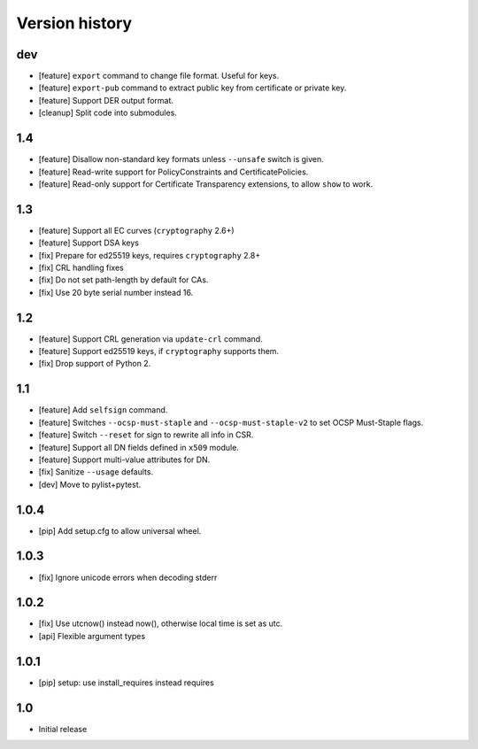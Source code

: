Version history
===============

dev
---

* [feature] ``export`` command to change file format.  Useful for keys.
* [feature] ``export-pub`` command to extract public key
  from certificate or private key.
* [feature] Support DER output format.
* [cleanup] Split code into submodules.

1.4
---

* [feature] Disallow non-standard key formats unless ``--unsafe``
  switch is given.
* [feature] Read-write support for PolicyConstraints and CertificatePolicies.
* [feature] Read-only support for Certificate Transparency extensions,
  to allow ``show`` to work.

1.3
---

* [feature] Support all EC curves (``cryptography`` 2.6+)
* [feature] Support DSA keys
* [fix] Prepare for ed25519 keys, requires ``cryptography`` 2.8+
* [fix] CRL handling fixes
* [fix] Do not set path-length by default for CAs.
* [fix] Use 20 byte serial number instead 16.

1.2
---

* [feature] Support CRL generation via ``update-crl`` command.
* [feature] Support ed25519 keys, if ``cryptography`` supports them.
* [fix] Drop support of Python 2.

1.1
---

* [feature] Add ``selfsign`` command.
* [feature] Switches ``--ocsp-must-staple`` and ``--ocsp-must-staple-v2`` to set OCSP Must-Staple flags.
* [feature] Switch ``--reset`` for sign to rewrite all info in CSR.
* [feature] Support all DN fields defined in ``x509`` module.
* [feature] Support multi-value attributes for DN.
* [fix] Sanitize ``--usage`` defaults.
* [dev] Move to pylist+pytest.

1.0.4
-----

* [pip] Add setup.cfg to allow universal wheel.

1.0.3
-----

* [fix] Ignore unicode errors when decoding stderr

1.0.2
-----

* [fix] Use utcnow() instead now(), otherwise local time is set as utc.
* [api] Flexible argument types

1.0.1
-----

* [pip] setup: use install_requires instead requires

1.0
---

* Initial release


